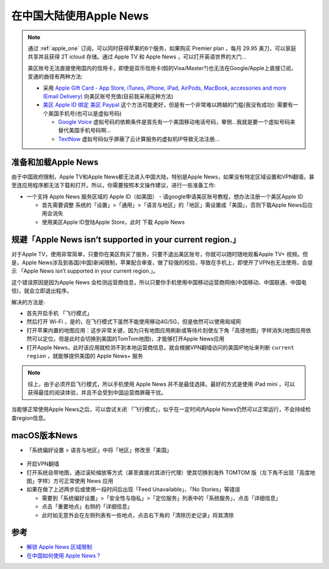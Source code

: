 .. _apple_news_in_cn:

==========================
在中国大陆使用Apple News
==========================

.. note::

   通过 :ref:`apple_one` 订阅，可以同时获得苹果的6个服务，如果购买 Premier plan ，每月 29.95 美刀，可以家庭共享并且获得 2T icloud 存储。通过 Apple TV 和 Apple News ，可以打开英语世界的大门...

   美区账号无法直接使用国内的信用卡，即使是双币信用卡(假的Visa/Master?)也无法在Google/Apple上直接订阅，变通的曲径有两种方法:

   - 采用 `Apple Gift Card - App Store, iTunes, iPhone, iPad, AirPods, MacBook, accessories and more (Email Delivery) <https://www.amazon.com/gp/product/B08F7GTP2R/ref=ppx_yo_dt_b_asin_title_o00?ie=UTF8&psc=1>`_ 向美区账号充值(目前我采用这种方法)
   - `美区 Apple ID 绑定 美区 Paypal <https://blog.shuziyimin.org/171>`_ 这个方法可能更好，但是有一个非常难以跨越的门槛(我没有成功): 需要有一个美国手机号(也可以是虚拟号码)

     - `Google Voice <https://voice.google.com/>`_ 虚拟号码的依赖条件是首先有一个美国移动电话号码，晕倒...我就是要一个虚拟号码来替代美国手机号码啊...
     - `TextNow <https://www.textnow.com/>`_ 虚拟号码似乎屏蔽了云计算服务的虚拟机IP导致无法注册...

准备和加载Apple News
=====================

由于中国政府限制，Apple TV和Apple News都无法进入中国大陆，特别是Apple News，如果没有特定区域设置和VPN翻墙，甚至连应用程序都无法下载和打开。所以，你需要按照本文操作建议，进行一些准备工作:

- 一个支持 Apple News 服务区域的 Apple ID（如美国） - 请google申请美区账号教程，想办法注册一个美区Apple ID

  - 首先需要调整 系统的「设置」>「通用」>「语言与地区」的「地区」需设置成「美国」，否则下载Apple News后应用会消失
  - 使用美区Apple ID登陆Apple Store，此时 下载 Apple News

规避「Apple News isn’t supported in your current region.」
=============================================================

对于Apple TV，使用非常简单，只要你在美区购买了服务，只要不退出美区账号，你就可以随时随地观看Apple TV+ 视频。但是，Apple News涉及到各国(中国)新闻限制，苹果配合审查，做了较强的校验，导致在手机上，即使开了VPN也无法使用，会提示 「Apple News isn’t supported in your current region.」。

这个错误原因是因为Apple News 会检测运营商信息，所以只要你手机使用中国移动运营商网络(中国移动、中国联通、中国电信)，就会立即退出程序。

解决的方法是:

- 首先开启手机 「飞行模式」
- 然后打开 Wi-Fi ，是的，在飞行模式下虽然不能使用移动4G/5G，但是依然可以使用局域网
- 打开苹果内置的地图应用：这步非常关键，因为只有地图应用刷新或等待片刻使左下角「高德地图」字样消失(地图应用依然可以定位，但是此时会切换到美国的TomTom地图)，才能够打开Apple News应用
- 打开Apple News，此时该应用就检测不到本地运营商信息，就会根据VPN翻墙访问的美国IP地址来判断 ``current region`` ，就能够提供美国的 Apple News+ 服务

.. note::

   综上，由于必须开启飞行模式，所以手机使用 Apple News 并不是最佳选择。最好的方式是使用 iPad mini ，可以获得最佳的阅读体验，并且不会受到中国运营商屏蔽干扰。

当能够正常使用Apple News之后，可以尝试关闭 「飞行模式」，似乎在一定时间内Apple News仍然可以正常运行，不会持续检查region信息。

macOS版本News
==============

- 「系统偏好设置 > 语言与地区」中将「地区」修改至「美国」

.. figure:: ../../_static/apple/one/macos_unlock_news.png
   :scale: 35 

- 开启VPN翻墙

- 打开系统自带地图，通过滚轮缩放等方式（甚至直接对其进行代理）使其切换到海外 TOMTOM 版（左下角不出现「高度地图」字样）方可正常使用 News 应用

- 如果在做了上述两步后或使用一段时间后出现「Feed Unavailable」、「No Stories」等错误

  - 需要到「系统偏好设置」>「安全性与隐私」>「定位服务」列表中的「系统服务」，点击「详细信息」
  - 点击「重要地点」右侧的「详细信息」
  - 此时如无意外会在左侧列表有一些地点，点击右下角的「清除历史记录」将其清除

参考
======

- `解锁 Apple News 区域限制 <https://divineengine.net/unlock-apple-news-regional-restrictions/>`_
- `在中国如何使用 Apple News？ <https://blog.shuziyimin.org/211>`_
